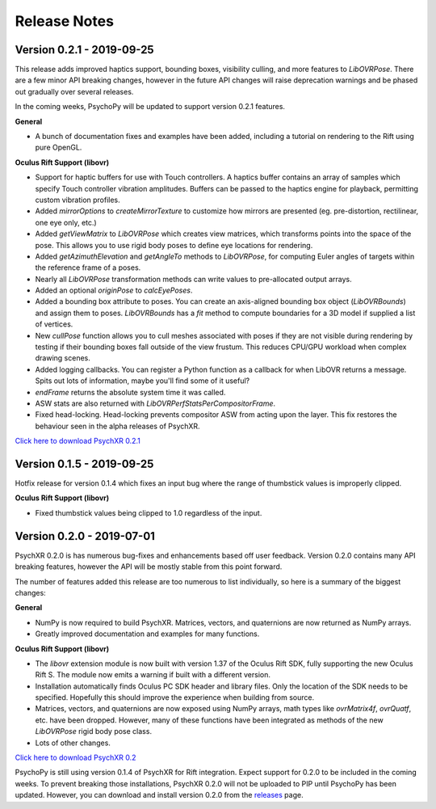=============
Release Notes
=============

Version 0.2.1 - 2019-09-25
~~~~~~~~~~~~~~~~~~~~~~~~~~

This release adds improved haptics support, bounding boxes, visibility culling,
and more features to `LibOVRPose`. There are a few minor API breaking changes,
however in the future API changes will raise deprecation warnings and be phased
out gradually over several releases.

In the coming weeks, PsychoPy will be updated to support version 0.2.1 features.

**General**

* A bunch of documentation fixes and examples have been added, including a
  tutorial on rendering to the Rift using pure OpenGL.

**Oculus Rift Support (libovr)**

* Support for haptic buffers for use with Touch controllers. A haptics
  buffer contains an array of samples which specify Touch controller
  vibration amplitudes. Buffers can be passed to the haptics engine for
  playback, permitting custom vibration profiles.
* Added `mirrorOptions` to `createMirrorTexture` to customize how mirrors
  are presented (eg. pre-distortion, rectilinear, one eye only, etc.)
* Added `getViewMatrix` to `LibOVRPose` which creates view matrices, which
  transforms points into the space of the pose. This allows you to use rigid
  body poses to define eye locations for rendering.
* Added `getAzimuthElevation` and `getAngleTo` methods to `LibOVRPose`, for
  computing Euler angles of targets within the reference frame of a poses.
* Nearly all `LibOVRPose` transformation methods can write values to
  pre-allocated output arrays.
* Added an optional `originPose` to `calcEyePoses`.
* Added a bounding box attribute to poses. You can create an axis-aligned
  bounding box object (`LibOVRBounds`) and assign them to poses.
  `LibOVRBounds` has a `fit` method to compute boundaries for a 3D model if
  supplied a list of vertices.
* New `cullPose` function allows you to cull meshes associated with poses if
  they are not visible during rendering by testing if their bounding boxes
  fall outside of the view frustum. This reduces CPU/GPU workload when
  complex drawing scenes.
* Added logging callbacks. You can register a Python function as a callback
  for when LibOVR returns a message. Spits out lots of information, maybe
  you'll find some of it useful?
* `endFrame` returns the absolute system time it was called.
* ASW stats are also returned with `LibOVRPerfStatsPerCompositorFrame`.
* Fixed head-locking. Head-locking prevents compositor ASW from acting upon
  the layer. This fix restores the behaviour seen in the alpha releases
  of PsychXR.

`Click here to download PsychXR 0.2.1 <https://github.com/mdcutone/psychxr/releases>`_

Version 0.1.5 - 2019-09-25
~~~~~~~~~~~~~~~~~~~~~~~~~~

Hotfix release for version 0.1.4 which fixes an input bug where the range of
thumbstick values is improperly clipped.

**Oculus Rift Support (libovr)**

* Fixed thumbstick values being clipped to 1.0 regardless of the input.

Version 0.2.0 - 2019-07-01
~~~~~~~~~~~~~~~~~~~~~~~~~~

PsychXR 0.2.0 is has numerous bug-fixes and enhancements based off user feedback.
Version 0.2.0 contains many API breaking features, however the API will be mostly
stable from this point forward.

The number of features added this release are too numerous to list individually,
so here is a summary of the biggest changes:

**General**

* NumPy is now required to build PsychXR. Matrices, vectors, and quaternions are
  now returned as NumPy arrays.
* Greatly improved documentation and examples for many functions.

**Oculus Rift Support (libovr)**

* The `libovr` extension module is now built with version 1.37 of the Oculus
  Rift SDK, fully supporting the new Oculus Rift S. The module now emits a
  warning if built with a different version.
* Installation automatically finds Oculus PC SDK header and library files. Only
  the location of the SDK needs to be specified. Hopefully this should improve
  the experience when building from source.
* Matrices, vectors, and quaternions are now exposed using NumPy arrays, math
  types like `ovrMatrix4f`, `ovrQuatf`, etc. have been dropped. However, many of
  these functions have been integrated as methods of the new `LibOVRPose` rigid
  body pose class.
* Lots of other changes.

`Click here to download PsychXR 0.2 <https://github.com/mdcutone/psychxr/releases>`_

PsychoPy is still using version 0.1.4 of PsychXR for Rift integration. Expect
support for 0.2.0 to be included in the coming weeks. To prevent breaking those
installations, PsychXR 0.2.0 will not be uploaded to PIP until PsychoPy has been
updated. However, you can download and install version 0.2.0 from the
`releases <https://github.com/mdcutone/psychxr/releases>`_ page.